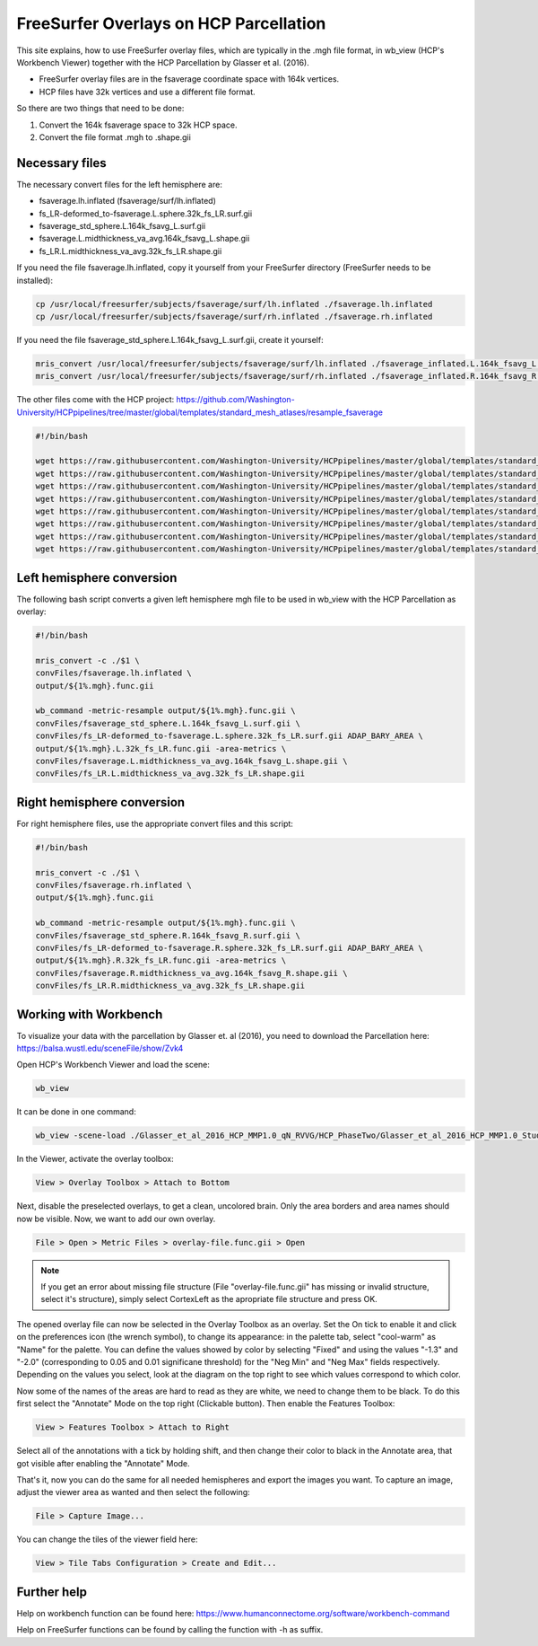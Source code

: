 FreeSurfer Overlays on HCP Parcellation
=======================================
This site explains, how to use FreeSurfer overlay files, which are
typically in the .mgh file format, in wb_view (HCP's Workbench Viewer)
together with the HCP Parcellation by Glasser et al. (2016).

- FreeSurfer overlay files are in the fsaverage coordinate space with 164k
  vertices.
- HCP files have 32k vertices and use a different file format.

So there are two things that need to be done:

1. Convert the 164k fsaverage space to 32k HCP space.
2. Convert the file format .mgh to .shape.gii

Necessary files
---------------
The necessary convert files for the left hemisphere are:

- fsaverage.lh.inflated (fsaverage/surf/lh.inflated)
- fs_LR-deformed_to-fsaverage.L.sphere.32k_fs_LR.surf.gii
- fsaverage_std_sphere.L.164k_fsavg_L.surf.gii
- fsaverage.L.midthickness_va_avg.164k_fsavg_L.shape.gii
- fs_LR.L.midthickness_va_avg.32k_fs_LR.shape.gii

If you need the file fsaverage.lh.inflated, copy it yourself from your FreeSurfer directory (FreeSurfer needs to be installed):

.. code-block:: bash

  cp /usr/local/freesurfer/subjects/fsaverage/surf/lh.inflated ./fsaverage.lh.inflated
  cp /usr/local/freesurfer/subjects/fsaverage/surf/rh.inflated ./fsaverage.rh.inflated

If you need the file fsaverage_std_sphere.L.164k_fsavg_L.surf.gii, create
it yourself:

.. code-block:: bash

  mris_convert /usr/local/freesurfer/subjects/fsaverage/surf/lh.inflated ./fsaverage_inflated.L.164k_fsavg_L.surf.gii
  mris_convert /usr/local/freesurfer/subjects/fsaverage/surf/rh.inflated ./fsaverage_inflated.R.164k_fsavg_R.surf.gii

The other files come with the HCP project:
https://github.com/Washington-University/HCPpipelines/tree/master/global/templates/standard_mesh_atlases/resample_fsaverage

.. code-block:: bash

  #!/bin/bash
  
  wget https://raw.githubusercontent.com/Washington-University/HCPpipelines/master/global/templates/standard_mesh_atlases/resample_fsaverage/fs_LR-deformed_to-fsaverage.L.sphere.32k_fs_LR.surf.gii
  wget https://raw.githubusercontent.com/Washington-University/HCPpipelines/master/global/templates/standard_mesh_atlases/resample_fsaverage/fs_LR-deformed_to-fsaverage.R.sphere.32k_fs_LR.surf.gii
  wget https://raw.githubusercontent.com/Washington-University/HCPpipelines/master/global/templates/standard_mesh_atlases/resample_fsaverage/fsaverage_std_sphere.L.164k_fsavg_L.surf.gii
  wget https://raw.githubusercontent.com/Washington-University/HCPpipelines/master/global/templates/standard_mesh_atlases/resample_fsaverage/fsaverage_std_sphere.R.164k_fsavg_R.surf.gii
  wget https://raw.githubusercontent.com/Washington-University/HCPpipelines/master/global/templates/standard_mesh_atlases/resample_fsaverage/fsaverage.L.midthickness_va_avg.164k_fsavg_L.shape.gii
  wget https://raw.githubusercontent.com/Washington-University/HCPpipelines/master/global/templates/standard_mesh_atlases/resample_fsaverage/fsaverage.R.midthickness_va_avg.164k_fsavg_R.shape.gii
  wget https://raw.githubusercontent.com/Washington-University/HCPpipelines/master/global/templates/standard_mesh_atlases/resample_fsaverage/fs_LR.L.midthickness_va_avg.32k_fs_LR.shape.gii
  wget https://raw.githubusercontent.com/Washington-University/HCPpipelines/master/global/templates/standard_mesh_atlases/resample_fsaverage/fs_LR.R.midthickness_va_avg.32k_fs_LR.shape.gii

Left hemisphere conversion
--------------------------
The following bash script converts a given left hemisphere mgh file to be
used in wb_view with the HCP Parcellation as overlay:

.. code-block:: bash

  #!/bin/bash
  
  mris_convert -c ./$1 \
  convFiles/fsaverage.lh.inflated \
  output/${1%.mgh}.func.gii
  
  wb_command -metric-resample output/${1%.mgh}.func.gii \
  convFiles/fsaverage_std_sphere.L.164k_fsavg_L.surf.gii \
  convFiles/fs_LR-deformed_to-fsaverage.L.sphere.32k_fs_LR.surf.gii ADAP_BARY_AREA \
  output/${1%.mgh}.L.32k_fs_LR.func.gii -area-metrics \
  convFiles/fsaverage.L.midthickness_va_avg.164k_fsavg_L.shape.gii \
  convFiles/fs_LR.L.midthickness_va_avg.32k_fs_LR.shape.gii

Right hemisphere conversion
---------------------------
For right hemisphere files, use the appropriate convert files and this
script:

.. code-block:: bash

  #!/bin/bash
  
  mris_convert -c ./$1 \
  convFiles/fsaverage.rh.inflated \
  output/${1%.mgh}.func.gii
  
  wb_command -metric-resample output/${1%.mgh}.func.gii \
  convFiles/fsaverage_std_sphere.R.164k_fsavg_R.surf.gii \
  convFiles/fs_LR-deformed_to-fsaverage.R.sphere.32k_fs_LR.surf.gii ADAP_BARY_AREA \
  output/${1%.mgh}.R.32k_fs_LR.func.gii -area-metrics \
  convFiles/fsaverage.R.midthickness_va_avg.164k_fsavg_R.shape.gii \
  convFiles/fs_LR.R.midthickness_va_avg.32k_fs_LR.shape.gii

Working with Workbench
----------------------
To visualize your data with the parcellation by Glasser et. al (2016),
you need to download the Parcellation here:
https://balsa.wustl.edu/sceneFile/show/Zvk4

Open HCP's Workbench Viewer and load the scene:

.. code-block:: bash

  wb_view

It can be done in one command:

.. code-block:: bash

  wb_view -scene-load ./Glasser_et_al_2016_HCP_MMP1.0_qN_RVVG/HCP_PhaseTwo/Glasser_et_al_2016_HCP_MMP1.0_StudyData/Glasser_et_al_2016_HCP_MMP1.0_6_AllAreasMap.scene 1 

In the Viewer, activate the overlay toolbox:

.. code-block:: none

  View > Overlay Toolbox > Attach to Bottom

Next, disable the preselected overlays, to get a clean, uncolored brain.
Only the area borders and area names should now be visible. 
Now, we want to add our own overlay.

.. code-block:: none

  File > Open > Metric Files > overlay-file.func.gii > Open

.. note::

  If you get an error about missing file structure (File "overlay-file.func.gii" has missing or
  invalid structure, select it's structure), simply select CortexLeft as
  the apropriate file structure and press OK.

The opened overlay file can now be selected in the Overlay Toolbox as an
overlay. Set the On tick to enable it and click on the preferences icon
(the wrench symbol), to change its appearance: in the palette tab, select
"cool-warm" as "Name" for the palette. You can define the values
showed by color by selecting "Fixed" and using the values "-1.3"
and "-2.0" (corresponding to 0.05 and 0.01 significane threshold) for the
"Neg Min" and "Neg Max" fields respectively. 
Depending on the values you select, look at the diagram on the top right to
see which values correspond to which color.

Now some of the names of the areas are hard to read as they are white, we
need to change them to be black. To do this first select the "Annotate"
Mode on the top right (Clickable button). Then enable the Features Toolbox:

.. code-block:: none

  View > Features Toolbox > Attach to Right

Select all of the annotations with a tick by holding shift, and then change
their color to black in the Annotate area, that got visible after enabling
the "Annotate" Mode.

That's it, now you can do the same for all needed hemispheres and export
the images you want. To capture an image, adjust the viewer area as
wanted and then select the following:

.. code-block:: none

  File > Capture Image...

You can change the tiles of the viewer field here: 

.. code-block:: none

  View > Tile Tabs Configuration > Create and Edit...

Further help
------------
Help on workbench function can be found here:
https://www.humanconnectome.org/software/workbench-command

Help on FreeSurfer functions can be found by calling the function with -h
as suffix.
